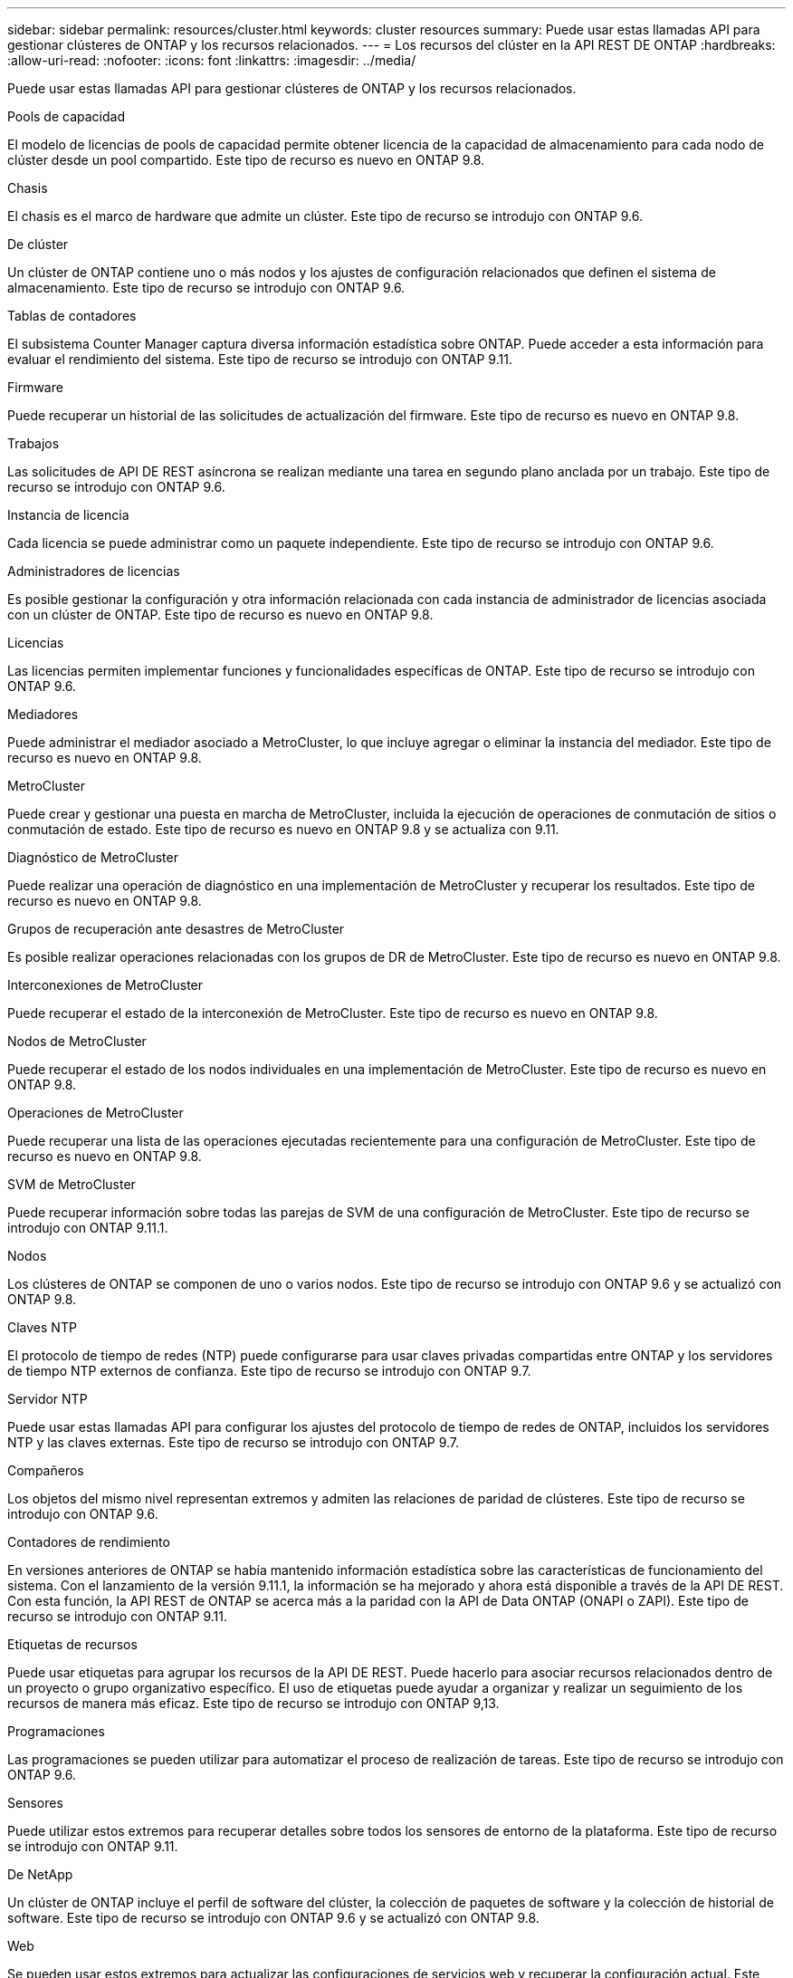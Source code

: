 ---
sidebar: sidebar 
permalink: resources/cluster.html 
keywords: cluster resources 
summary: Puede usar estas llamadas API para gestionar clústeres de ONTAP y los recursos relacionados. 
---
= Los recursos del clúster en la API REST DE ONTAP
:hardbreaks:
:allow-uri-read: 
:nofooter: 
:icons: font
:linkattrs: 
:imagesdir: ../media/


[role="lead"]
Puede usar estas llamadas API para gestionar clústeres de ONTAP y los recursos relacionados.

.Pools de capacidad
El modelo de licencias de pools de capacidad permite obtener licencia de la capacidad de almacenamiento para cada nodo de clúster desde un pool compartido. Este tipo de recurso es nuevo en ONTAP 9.8.

.Chasis
El chasis es el marco de hardware que admite un clúster. Este tipo de recurso se introdujo con ONTAP 9.6.

.De clúster
Un clúster de ONTAP contiene uno o más nodos y los ajustes de configuración relacionados que definen el sistema de almacenamiento. Este tipo de recurso se introdujo con ONTAP 9.6.

.Tablas de contadores
El subsistema Counter Manager captura diversa información estadística sobre ONTAP. Puede acceder a esta información para evaluar el rendimiento del sistema. Este tipo de recurso se introdujo con ONTAP 9.11.

.Firmware
Puede recuperar un historial de las solicitudes de actualización del firmware. Este tipo de recurso es nuevo en ONTAP 9.8.

.Trabajos
Las solicitudes de API DE REST asíncrona se realizan mediante una tarea en segundo plano anclada por un trabajo. Este tipo de recurso se introdujo con ONTAP 9.6.

.Instancia de licencia
Cada licencia se puede administrar como un paquete independiente. Este tipo de recurso se introdujo con ONTAP 9.6.

.Administradores de licencias
Es posible gestionar la configuración y otra información relacionada con cada instancia de administrador de licencias asociada con un clúster de ONTAP. Este tipo de recurso es nuevo en ONTAP 9.8.

.Licencias
Las licencias permiten implementar funciones y funcionalidades específicas de ONTAP. Este tipo de recurso se introdujo con ONTAP 9.6.

.Mediadores
Puede administrar el mediador asociado a MetroCluster, lo que incluye agregar o eliminar la instancia del mediador. Este tipo de recurso es nuevo en ONTAP 9.8.

.MetroCluster
Puede crear y gestionar una puesta en marcha de MetroCluster, incluida la ejecución de operaciones de conmutación de sitios o conmutación de estado. Este tipo de recurso es nuevo en ONTAP 9.8 y se actualiza con 9.11.

.Diagnóstico de MetroCluster
Puede realizar una operación de diagnóstico en una implementación de MetroCluster y recuperar los resultados. Este tipo de recurso es nuevo en ONTAP 9.8.

.Grupos de recuperación ante desastres de MetroCluster
Es posible realizar operaciones relacionadas con los grupos de DR de MetroCluster. Este tipo de recurso es nuevo en ONTAP 9.8.

.Interconexiones de MetroCluster
Puede recuperar el estado de la interconexión de MetroCluster. Este tipo de recurso es nuevo en ONTAP 9.8.

.Nodos de MetroCluster
Puede recuperar el estado de los nodos individuales en una implementación de MetroCluster. Este tipo de recurso es nuevo en ONTAP 9.8.

.Operaciones de MetroCluster
Puede recuperar una lista de las operaciones ejecutadas recientemente para una configuración de MetroCluster. Este tipo de recurso es nuevo en ONTAP 9.8.

.SVM de MetroCluster
Puede recuperar información sobre todas las parejas de SVM de una configuración de MetroCluster. Este tipo de recurso se introdujo con ONTAP 9.11.1.

.Nodos
Los clústeres de ONTAP se componen de uno o varios nodos. Este tipo de recurso se introdujo con ONTAP 9.6 y se actualizó con ONTAP 9.8.

.Claves NTP
El protocolo de tiempo de redes (NTP) puede configurarse para usar claves privadas compartidas entre ONTAP y los servidores de tiempo NTP externos de confianza. Este tipo de recurso se introdujo con ONTAP 9.7.

.Servidor NTP
Puede usar estas llamadas API para configurar los ajustes del protocolo de tiempo de redes de ONTAP, incluidos los servidores NTP y las claves externas. Este tipo de recurso se introdujo con ONTAP 9.7.

.Compañeros
Los objetos del mismo nivel representan extremos y admiten las relaciones de paridad de clústeres. Este tipo de recurso se introdujo con ONTAP 9.6.

.Contadores de rendimiento
En versiones anteriores de ONTAP se había mantenido información estadística sobre las características de funcionamiento del sistema. Con el lanzamiento de la versión 9.11.1, la información se ha mejorado y ahora está disponible a través de la API DE REST. Con esta función, la API REST de ONTAP se acerca más a la paridad con la API de Data ONTAP (ONAPI o ZAPI). Este tipo de recurso se introdujo con ONTAP 9.11.

.Etiquetas de recursos
Puede usar etiquetas para agrupar los recursos de la API DE REST. Puede hacerlo para asociar recursos relacionados dentro de un proyecto o grupo organizativo específico. El uso de etiquetas puede ayudar a organizar y realizar un seguimiento de los recursos de manera más eficaz. Este tipo de recurso se introdujo con ONTAP 9,13.

.Programaciones
Las programaciones se pueden utilizar para automatizar el proceso de realización de tareas. Este tipo de recurso se introdujo con ONTAP 9.6.

.Sensores
Puede utilizar estos extremos para recuperar detalles sobre todos los sensores de entorno de la plataforma. Este tipo de recurso se introdujo con ONTAP 9.11.

.De NetApp
Un clúster de ONTAP incluye el perfil de software del clúster, la colección de paquetes de software y la colección de historial de software. Este tipo de recurso se introdujo con ONTAP 9.6 y se actualizó con ONTAP 9.8.

.Web
Se pueden usar estos extremos para actualizar las configuraciones de servicios web y recuperar la configuración actual. Este tipo de recurso se introdujo con ONTAP 9.10.
